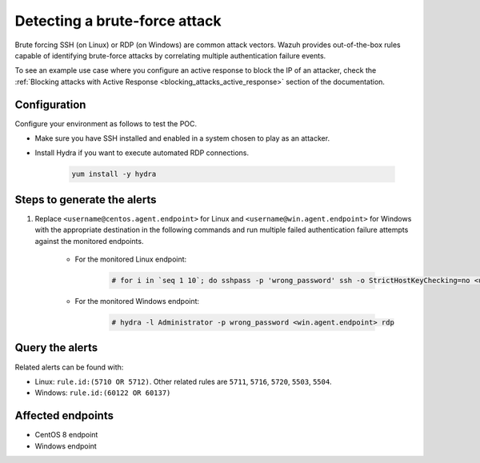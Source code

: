 
.. meta::
  :description: This POC shows how Wazuh provides out-of-the-box rules capable of identifying brute-force attacks by correlating multiple authentication failure events. Learn more in this section.

.. _poc_detect_bruteforce:

Detecting a brute-force attack
==============================

Brute forcing SSH (on Linux) or RDP (on Windows) are common attack vectors. Wazuh provides out-of-the-box rules capable of identifying brute-force attacks by correlating multiple authentication failure events.

To see an example use case where you configure an active response to block the IP of an attacker, check the :ref:`Blocking attacks with Active Response <blocking_attacks_active_response>` section of the documentation.


Configuration
-------------

Configure your environment as follows to test the POC.

- Make sure you have SSH installed and enabled in a system chosen to play as an attacker.

- Install Hydra if you want to execute automated RDP connections. 

    .. code-block:: XML

        yum install -y hydra

Steps to generate the alerts
----------------------------

#. Replace ``<username@centos.agent.endpoint>`` for Linux and ``<username@win.agent.endpoint>`` for Windows with the appropriate destination in the following commands and run multiple failed authentication failure attempts against the monitored endpoints.

    - For the monitored Linux endpoint:

        .. code-block:: console

            # for i in `seq 1 10`; do sshpass -p 'wrong_password' ssh -o StrictHostKeyChecking=no <username@centos.agent.endpoint>; done

    - For the monitored Windows endpoint:
  
        .. code-block:: console

            # hydra -l Administrator -p wrong_password <win.agent.endpoint> rdp


Query the alerts
----------------

Related alerts can be found with:

- Linux: ``rule.id:(5710 OR 5712)``. Other related rules are ``5711``, ``5716``, ``5720``, ``5503``, ``5504``.
- Windows: ``rule.id:(60122 OR 60137)``

Affected endpoints
------------------

- CentOS 8 endpoint
- Windows endpoint
